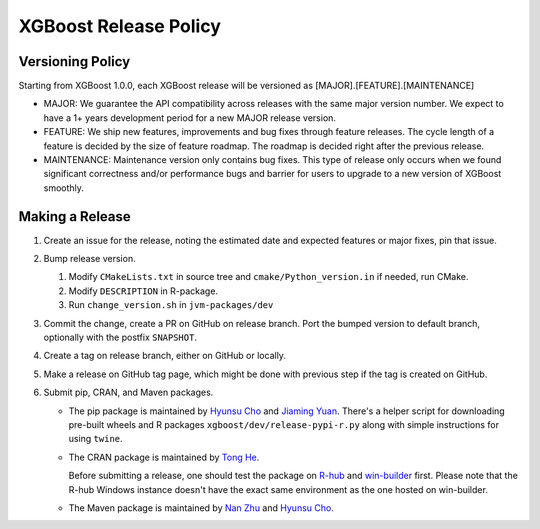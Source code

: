 .. _release:

XGBoost Release Policy
=======================

Versioning Policy
---------------------------

Starting from XGBoost 1.0.0, each XGBoost release will be versioned as [MAJOR].[FEATURE].[MAINTENANCE]

* MAJOR: We guarantee the API compatibility across releases with the same major version number. We expect to have a 1+ years development period for a new MAJOR release version.
* FEATURE: We ship new features, improvements and bug fixes through feature releases. The cycle length of a feature is decided by the size of feature roadmap. The roadmap is decided right after the previous release.
* MAINTENANCE: Maintenance version only contains bug fixes. This type of release only occurs when we found significant correctness and/or performance bugs and barrier for users to upgrade to a new version of XGBoost smoothly.


Making a Release
-----------------

1. Create an issue for the release, noting the estimated date and expected features or major fixes, pin that issue.
2. Bump release version.

   1. Modify ``CMakeLists.txt`` in source tree and ``cmake/Python_version.in`` if needed, run CMake.

   2. Modify ``DESCRIPTION`` in R-package.

   3. Run ``change_version.sh`` in ``jvm-packages/dev``

3. Commit the change, create a PR on GitHub on release branch.  Port the bumped version to default branch, optionally with the postfix ``SNAPSHOT``.
4. Create a tag on release branch, either on GitHub or locally.
5. Make a release on GitHub tag page, which might be done with previous step if the tag is created on GitHub.
6. Submit pip, CRAN, and Maven packages.

   + The pip package is maintained by `Hyunsu Cho <https://github.com/hcho3>`__ and `Jiaming Yuan <https://github.com/trivialfis>`__.  There's a helper script for downloading pre-built wheels and R packages ``xgboost/dev/release-pypi-r.py`` along with simple instructions for using ``twine``.

   + The CRAN package is maintained by `Tong He <https://github.com/hetong007>`_.

     Before submitting a release, one should test the package on `R-hub <https://builder.r-hub.io/>`__ and `win-builder <https://win-builder.r-project.org/>`__ first.  Please note that the R-hub Windows instance doesn't have the exact same environment as the one hosted on win-builder.

   + The Maven package is maintained by `Nan Zhu <https://github.com/CodingCat>`_ and `Hyunsu Cho <https://github.com/hcho3>`_.
